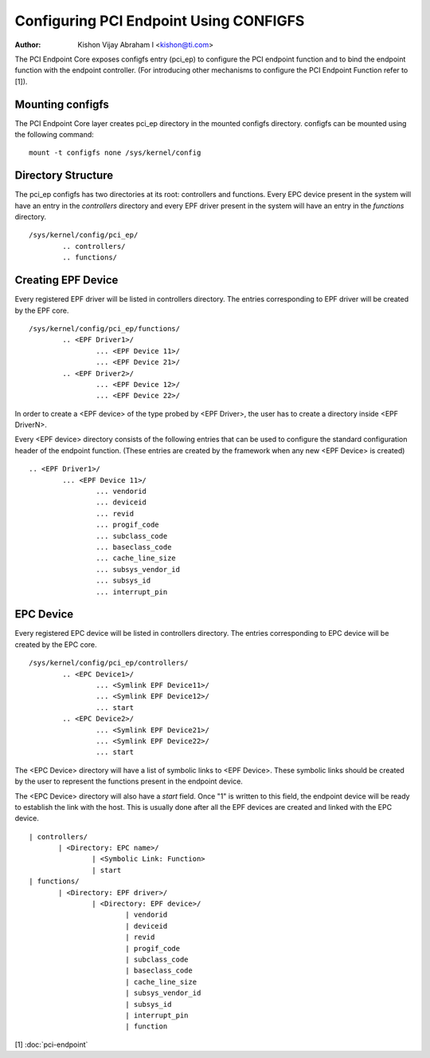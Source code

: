 .. SPDX-License-Identifier: GPL-2.0

=======================================
Configuring PCI Endpoint Using CONFIGFS
=======================================

:Author: Kishon Vijay Abraham I <kishon@ti.com>

The PCI Endpoint Core exposes configfs entry (pci_ep) to configure the
PCI endpoint function and to bind the endpoint function
with the endpoint controller. (For introducing other mechanisms to
configure the PCI Endpoint Function refer to [1]).

Mounting configfs
=================

The PCI Endpoint Core layer creates pci_ep directory in the mounted configfs
directory. configfs can be mounted using the following command::

	mount -t configfs none /sys/kernel/config

Directory Structure
===================

The pci_ep configfs has two directories at its root: controllers and
functions. Every EPC device present in the system will have an entry in
the *controllers* directory and every EPF driver present in the system
will have an entry in the *functions* directory.
::

	/sys/kernel/config/pci_ep/
		.. controllers/
		.. functions/

Creating EPF Device
===================

Every registered EPF driver will be listed in controllers directory. The
entries corresponding to EPF driver will be created by the EPF core.
::

	/sys/kernel/config/pci_ep/functions/
		.. <EPF Driver1>/
			... <EPF Device 11>/
			... <EPF Device 21>/
		.. <EPF Driver2>/
			... <EPF Device 12>/
			... <EPF Device 22>/

In order to create a <EPF device> of the type probed by <EPF Driver>, the
user has to create a directory inside <EPF DriverN>.

Every <EPF device> directory consists of the following entries that can be
used to configure the standard configuration header of the endpoint function.
(These entries are created by the framework when any new <EPF Device> is
created)
::

		.. <EPF Driver1>/
			... <EPF Device 11>/
				... vendorid
				... deviceid
				... revid
				... progif_code
				... subclass_code
				... baseclass_code
				... cache_line_size
				... subsys_vendor_id
				... subsys_id
				... interrupt_pin

EPC Device
==========

Every registered EPC device will be listed in controllers directory. The
entries corresponding to EPC device will be created by the EPC core.
::

	/sys/kernel/config/pci_ep/controllers/
		.. <EPC Device1>/
			... <Symlink EPF Device11>/
			... <Symlink EPF Device12>/
			... start
		.. <EPC Device2>/
			... <Symlink EPF Device21>/
			... <Symlink EPF Device22>/
			... start

The <EPC Device> directory will have a list of symbolic links to
<EPF Device>. These symbolic links should be created by the user to
represent the functions present in the endpoint device.

The <EPC Device> directory will also have a *start* field. Once
"1" is written to this field, the endpoint device will be ready to
establish the link with the host. This is usually done after
all the EPF devices are created and linked with the EPC device.
::

			 | controllers/
				| <Directory: EPC name>/
					| <Symbolic Link: Function>
					| start
			 | functions/
				| <Directory: EPF driver>/
					| <Directory: EPF device>/
						| vendorid
						| deviceid
						| revid
						| progif_code
						| subclass_code
						| baseclass_code
						| cache_line_size
						| subsys_vendor_id
						| subsys_id
						| interrupt_pin
						| function

[1] :doc:`pci-endpoint`
